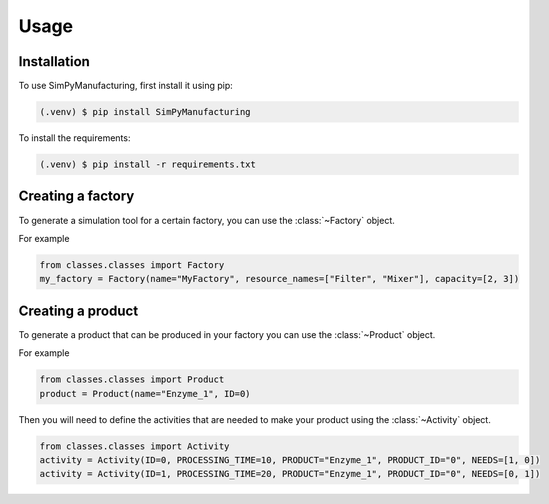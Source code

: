 Usage
=====

.. _installation:

Installation
------------

To use SimPyManufacturing, first install it using pip:

.. code-block:: console

   (.venv) $ pip install SimPyManufacturing
   
To install the requirements:

.. code-block:: console

   (.venv) $ pip install -r requirements.txt

Creating a factory
----------------

To generate a simulation tool for a certain factory, you can use the :class:`~Factory` object.

For example

.. code-block:: python

   from classes.classes import Factory
   my_factory = Factory(name="MyFactory", resource_names=["Filter", "Mixer"], capacity=[2, 3])


Creating a product
----------------

To generate a product that can be produced in your factory you can use the :class:`~Product` object.

For example

.. code-block:: python

   from classes.classes import Product
   product = Product(name="Enzyme_1", ID=0)
   
Then you will need to define the activities that are needed to make your product using the :class:`~Activity` object.

.. code-block:: python

   from classes.classes import Activity
   activity = Activity(ID=0, PROCESSING_TIME=10, PRODUCT="Enzyme_1", PRODUCT_ID="0", NEEDS=[1, 0])
   activity = Activity(ID=1, PROCESSING_TIME=20, PRODUCT="Enzyme_1", PRODUCT_ID="0", NEEDS=[0, 1])

